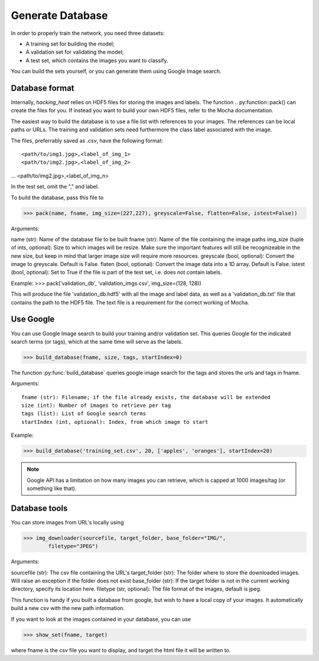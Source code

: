 =================
Generate Database
=================

In order to properly train the network, you need three datasets:

- A training set for building the model;
- A validation set for validating the model;
- A test set, which contains the images you want to classify.

You can build the sets yourself, or you can generate them using Google Image search.

Database format
----------------

Internally, *hacking_heat* relies on HDF5 files for storing the images and labels. The function .. py:function::pack() can create the files for you. If instead you want to build your own HDF5 files, refer to the Mocha documentation.

The easiest way to build the database is to use a file list with references to your images. The references can be local paths or URLs. The training and validation sets need furthermore the class label associated with the image.

The files, preferrably saved as *.csv*, have the following format::

<path/to/img1.jpg>,<label_of_img_1>
<path/to/img2.jpg>,<label_of_img_2>
...
<path/to/img2.jpg>,<label_of_img_n>

In the test set, omit the "," and label.

To build the database, pass this file to 

>>> pack(name, fname, img_size=(227,227), greyscale=False, flatten=False, istest=False))

Arguments::

name (str): Name of the database file to be built
fname (str): Name of the file containing the image paths
img_size (tuple of ints, optional): Size to which images will be resize. Make sure the important features will still be recognizeable in the new size, but keep in mind that larger image size will require more resources.
greyscale (bool, optional): Convert the image to greyscale. Default is False.
flaten (bool, optional): Convert the image data into a 1D array. Default is False.
istest (bool, optional): Set to True if the file is part of the test set, i.e. does not contain labels.

Example:
>>> pack('validation_db', 'validation_imgs.csv', img_size=(128, 128))

This will produce the file 'validation_db.hdf5' with all the image and label data, as well as a 'validation_db.txt' file that contains the path to the HDF5 file. The text file is a requirement for the correct working of Mocha.

Use Google
-----------

You can use Google Image search to build your training and/or validation set. This queries Google for the indicated search terms (or tags), which at the same time will serve as the labels.

>>> build_database(fname, size, tags, startIndex=0)

The function :py:func:`build_database` queries google image search for the tags and stores the urls and tags in fname.

Arguments::

	fname (str): Filename; if the file already exists, the database will be extended
	size (int): Number of images to retrieve per tag
	tags (list): List of Google search terms
	startIndex (int, optional): Index, from which image to start

Example:

>>> build_database('training_set.csv', 20, ['apples', 'oranges'], startIndex=20)

.. note:: Google API has a limitation on how many images you can retrieve, which is capped at 1000 images/tag (or something like that).

Database tools
--------------

You can store images from URL's locally using

>>> img_downloader(sourcefile, target_folder, base_folder="IMG/",
	filetype="JPEG")

Arguments::

sourcefile (str): The csv file containing the URL's
target_folder (str): The folder where to store the downloaded images. Will raise an exception if the folder does not exist
base_folder (str): If the target folder is not in the current working directory, specify its location here.
filetype (str, optional): The file format of the images, default is jpeg.

This function is handy if you built a database from google, but wish to have a local copy of your images. It automatically build a new csv with the new path information.

If you want to look at the images contained in your database, you can use

>>> show_set(fname, target)

where fname is the csv file you want to display, and target the html file it will be written to.


